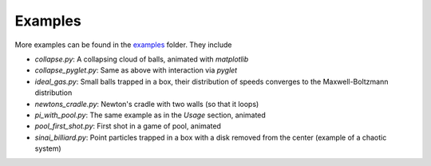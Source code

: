 Examples
========

More examples can be found in the
`examples <https://github.com/markus-ebke/python-billiards/tree/master/examples>`__
folder. They include

-  `collapse.py`: A collapsing cloud of balls, animated with *matplotlib*
-  `collapse_pyglet.py`: Same as above with interaction via *pyglet*
-  `ideal_gas.py`: Small balls trapped in a box, their distribution of speeds
   converges to the Maxwell-Boltzmann distribution
-  `newtons_cradle.py`: Newton's cradle with two walls (so that it loops)
-  `pi_with_pool.py`: The same example as in the *Usage* section, animated
-  `pool_first_shot.py`: First shot in a game of pool, animated
-  `sinai_billiard.py`: Point particles trapped in a box with a disk removed
   from the center (example of a chaotic system)
